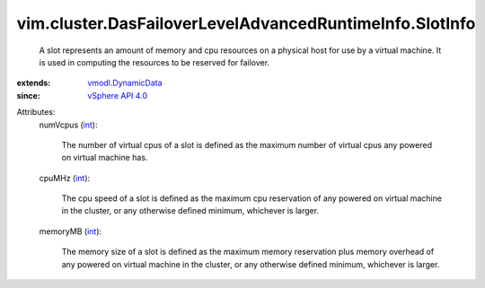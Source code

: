 .. _int: https://docs.python.org/2/library/stdtypes.html

.. _vSphere API 4.0: ../../../vim/version.rst#vimversionversion5

.. _vmodl.DynamicData: ../../../vmodl/DynamicData.rst


vim.cluster.DasFailoverLevelAdvancedRuntimeInfo.SlotInfo
========================================================
  A slot represents an amount of memory and cpu resources on a physical host for use by a virtual machine. It is used in computing the resources to be reserved for failover.
:extends: vmodl.DynamicData_
:since: `vSphere API 4.0`_

Attributes:
    numVcpus (`int`_):

       The number of virtual cpus of a slot is defined as the maximum number of virtual cpus any powered on virtual machine has.
    cpuMHz (`int`_):

       The cpu speed of a slot is defined as the maximum cpu reservation of any powered on virtual machine in the cluster, or any otherwise defined minimum, whichever is larger.
    memoryMB (`int`_):

       The memory size of a slot is defined as the maximum memory reservation plus memory overhead of any powered on virtual machine in the cluster, or any otherwise defined minimum, whichever is larger.
